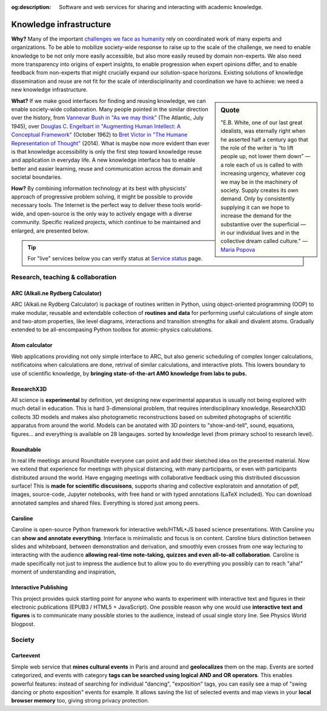 :og:description: Software and web services for sharing and interacting with academic knowledge.
.. meta::
   :description: Software and web services for sharing and interacting with academic knowledge.
   :keywords: knowledge infrastructure, knowledge management, digital learning, interactive education, interactive figures, learning on distance, remote meetings


.. raw:: html

    <style>
      /* Make h2 bigger */
      img {
        border-radius: 5px;
      }
    </style>

Knowledge infrastructure
========================

**Why?** Many of the important `challenges we face as humanity`_  rely on coordinated work of many experts and organizations. To be able to mobilize society-wide response to raise up to the scale of the challenge, we need to enable knowledge to be not only more easily accessible, but also more easily reused by domain non-experts. We also need more transparency into origins of expert insights, to enable progression when expert opinions differ, and to enable feedback from non-experts that might crucially expand our solution-space horizons. Existing solutions of knowledge dissemination and reuse are not fit for the scale of interdisciplinarity and coordination we have to achieve: we need a new knowledge infrastructure.

.. sidebar:: Quote

   "E.B. White, one of our last great idealists, was eternally right when he asserted half a century ago that the role of the writer is “to lift people up, not lower them down” — a role each of us is called to with increasing urgency, whatever cog we may be in the machinery of society. Supply creates its own demand. Only by consistently supplying it can we hope to increase the demand for the substantive over the superficial — in our individual lives and in the collective dream called culture."
   — `Maria Popova`_

.. _`Maria Popova` : https://www.themarginalian.org/2019/10/23/13-learnings-13-years/

**What?** If we make good interfaces for finding and reusing knowledge, we can enable society-wide collaboration. Many people pointed in the similar direction over the history, from `Vannevar Bush in "As we may think"`_ (The Atlantic, July 1945),
over `Douglas C. Engelbart in "Augmenting Human Intellect: A Conceptual Framework"`_ (October 1962)
to `Bret Victor in "The Humane Representation of Thought"`_ (2014). What is maybe now more evident than ever is that knowledge accessibility is only the first step toward knowledge reuse and application in everyday life. A new knowledge interface has to enable better and easier learning, reuse and communication across the domain and societal boundaries.

**How?** By combining information technology at its best with physicists' approach of progressive problem solving, it might be possible to provide necessary tools. The Internet is the perfect way to deliver these tools world-wide, and open-source is the only way to actively engage with a diverse community. Specific realized projects, which continue to be maintained and enlarged, are presented below.

.. _`challenges we face as humanity` : https://ourworldindata.org/problems-and-progress
.. _`Vannevar Bush in "As we may think"` : https://www.theatlantic.com/magazine/archive/1945/07/as-we-may-think/303881/
.. _`Douglas C. Engelbart in "Augmenting Human Intellect: A Conceptual Framework"` : https://www.dougengelbart.org/content/view/138
.. _`Bret Victor in "The Humane Representation of Thought"` : https://vimeo.com/115154289

.. tip::
        For "live" services below you can verify status at `Service status`_ page.

.. _`Service status`: https://nikolasibalic.github.io/status/

Research, teaching & collaboration
----------------------------------

ARC (Alkali.ne Rydberg Calculator)
**********************************
.. image:: _static/ARC.png
    :width: 350
    :align: right

ARC (Alkali.ne Rydberg Calculator) is package of routines written in Python,
using object-oriented programming (OOP) to make modular, reusable and extendable
collection of **routines and data** for performing useful calculations of single
atom and two-atom properties, like level diagrams, interactions and
transition strengths for alkali and divalent atoms. Gradually extended to
be all-encompasing Python toolbox for atomic-physics calculations.

.. grid:: auto

    .. grid-item::

        .. button-link:: https://github.com/nikolasibalic/ARC-Alkali-Rydberg-Calculator
                :color: info
                :shadow:

                See on GitHub

    .. grid-item::

        .. button-link:: https://arc-alkali-rydberg-calculator.readthedocs.io/en/latest/
                :color: info
                :shadow:

                Documentation & examples

Atom calculator
***************

.. image:: _static/atom-calculator.png
    :width: 350
    :align: right

Web applications providing not only simple interface to ARC, but also generic
scheduling of complex longer calculations, notificatoins when calculations
are done, retrival of similar calculations, and interactive plots.
This lowers boundary to use of scientific knowledge, by
**bringing state-of-the-art AMO knowledge from labs to pubs.**

.. grid:: auto
    
    .. button-link:: https://atomcalc.org/
        :color: info
        :shadow:

        Open webapp

ResearchX3D
***********

.. image::  _static/researchx3d.png
    :width: 350
    :align: right

All science is **experimental** by definition, yet designing new experimental
apparatus is usually not being explored with much detail in education. This
is hard 3-dimensional problem, that requires interdisciplinary knowledge.
ResearchX3D collects 3D models and makes also photogrametic reconstructions
based on submited photographs of scientific apparatus from around the world.
Models can be anotated with 3D pointers to "show-and-tell", sound, equations,
figures... and everything is available on 28 langauges. sorted by knowledge
level (from primary school to research level).

.. grid:: auto

    .. grid-item::

        .. button-link:: https://www.researchx3d.com
            :color: info
            :shadow:

            Open webapp

    .. grid-item::

        .. button-link:: https://www.youtube.com/watch?v=LZDBc406JmY
            :color: info
            :shadow:

            Video introduction

Roundtable
**********

.. image::  _static/roundtable.png
    :width: 350
    :align: right

In real life meetings around Roundtable everyone can point and add their
sketched idea on the presented material. Now we extend that experience for
meetings with physical distancing, with many participants, or even with
participants distributed around the world. Have engaging meetings with
collaborative feedback using this distributed discussion surface!
This is **made for scientific discusisons**, supports sharing and collective
exploratoin and annotation of pdf, images, source-code, Jupyter notebooks,
with free hand or with typed annotations (LaTeX included). You can download
annotated samples and shared files. Everything is stored just among peers.

.. grid:: auto

    .. grid-item::

        .. button-link:: https://roundtable.researchx3d.com
            :color: info
            :shadow:

            Open webapp

Caroline
********

.. image::  _static/caroline.png
    :width: 350
    :align: right           

Caroline is open-source Python framework for interactive web/HTML+JS based
science presentations. With Caroline you can **show and annotate everything**.
Interface is minimalistic and focus is on content. Caroline blurs distinction
between slides and whiteboard, between demonstration and derivation, and
smoothly even crosses from one way lecturing to interacting with the audience
**allowing real-time note-taking, quizzes and even all-to-all collaboration**.
Caroline is made specifically not just to impress the audience but to allow
you to do everything you possibly can to reach "aha!" moment of understanding
and inspiration, 

.. grid:: auto

    .. grid-item::

        .. button-link:: https://github.com/nikolasibalic/Caroline
            :color: info
            :shadow:

            Open on GitHub

Interactive Publishing
**********************

.. image::  _static/interactive-publishing.png
    :width: 350
    :align: right  

This project provides quick starting point for anyone who wants to experiment
with interactive text and figures in their electronic publications 
(EPUB3 / HTML5 + JavaScript). One possible reason why one would use
**interactive text and figures** is to communicate many possible stories to the
audience, instead of usual single story line. See Physics World blogpost.

.. grid:: auto

    .. grid-item::

        .. button-link:: https://nikolasibalic.github.io/Interactive-Publishing/
            :color: info
            :shadow:

            Documentation and examples

    .. grid-item::

        .. button-link:: https://github.com/nikolasibalic/Interactive-publishing
            :color: info
            :shadow:

            Open on GitHub

    .. grid-item::

        .. button-link:: https://physicsworld.com/a/do-interactive-figures-help-physicists-to-communicate-their-science/
            :color: info
            :shadow:

            Physics World blogpost

Society
-------


Carteevent
**********

.. image:: _static/carteevent.png
    :width: 350
    :align: right  

Simple web service that **mines cultural events** in Paris and around and **geolocalizes**
them on the map. Events are sorted categorized, and events with
category **tags can be searched using logical AND and OR operators**. This enables powerful features:
instead of searching for individual "dancing", "exposition"
tags, you can easily see a map of "swing dancing or photo exposition" events
for example. It allows saving the list of selected events and map views
in your **local browser memory** too, giving strong privacy protection.

.. grid:: auto

    .. grid-item::

        .. button-link:: https://www.carteevent.com
            :color: info
            :shadow:

            Open webapp
